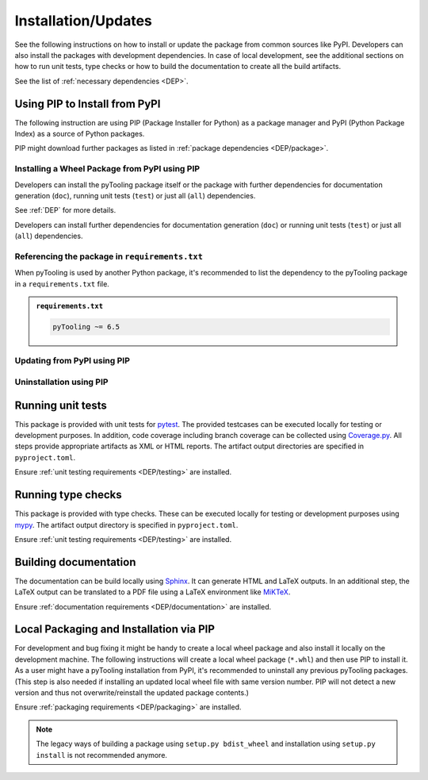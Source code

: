 .. |PackageName| replace:: pyTooling

.. _INSTALL:

Installation/Updates
####################

See the following instructions on how to install or update the package from common sources like PyPI. Developers can
also install the packages with development dependencies. In case of local development, see the additional sections on
how to run unit tests, type checks or how to build the documentation to create all the build artifacts.

See the list of :ref:`necessary dependencies <DEP>`.


.. _INSTALL/pip:

Using PIP to Install from PyPI
******************************

The following instruction are using PIP (Package Installer for Python) as a package manager and PyPI (Python Package
Index) as a source of Python packages.

PIP might download further packages as listed in :ref:`package dependencies <DEP/package>`.


.. _INSTALL/pip/install:

Installing a Wheel Package from PyPI using PIP
==============================================

Developers can install the |PackageName| package itself or the package with further dependencies for documentation
generation (``doc``), running unit tests (``test``) or just all (``all``) dependencies.

See :ref:`DEP` for more details.

.. tab-set::

   .. tab-item:: Linux/MacOS
      :sync: Linux

      .. tab-set::

         .. tab-item:: Minimal installation
            :sync: Minimal

            .. code-block:: bash

               # Basic pyTooling package
               pip3 install pyTooling

               # Alternatively
               python3 -m pip install pyTooling

         .. tab-item:: With Packaging Support
            :sync: Packaging

            .. code-block:: bash

               # With setuptools support for pyTooling.Packaging
               pip3 install pyTooling[packaging]

               # Alternatively
               python3 -m pip install pyTooling[packaging]

         .. tab-item:: With Colored Console/Terminal Support
            :sync: Terminal

            .. code-block:: bash

               # With color support for pyTooling.TerminalUI
               pip3 install pyTooling[terminal]

               # Alternatively
               python3 -m pip install pyTooling[terminal]

         .. tab-item:: With YAML Support for Configuration Files
            :sync: YAML

            .. code-block:: bash

               # With YAML support for pyTooling.Configuration.YAML
               pip3 install pyTooling[yaml]

               # Alternatively
               python3 -m pip install pyTooling[yaml]

   .. tab-item:: Windows
      :sync: Windows

      .. tab-set::

         .. tab-item:: Minimal installation
            :sync: Minimal

            .. code-block:: powershell

               # Basic pyTooling package
               pip install pyTooling

               # Alternatively
               py -m pip install pyTooling

         .. tab-item:: With Packaging Support
            :sync: Packaging

            .. code-block:: powershell

               # With setuptools support for pyTooling.Packaging
               pip install pyTooling[packaging]

               # Alternatively
               py -m pip install pyTooling[packaging]

         .. tab-item:: With Colored Console/Terminal Support
            :sync: Terminal

            .. code-block:: powershell

               # With color support for pyTooling.TerminalUI
               pip install pyTooling[terminal]

               # Alternatively
               py -m pip install pyTooling[terminal]

         .. tab-item:: With YAML Support for Configuration Files
            :sync: YAML

            .. code-block:: powershell

               # With YAML support for pyTooling.Configuration.YAML
               pip install pyTooling[yaml]

               # Alternatively
               py -m pip install pyTooling[yaml]

Developers can install further dependencies for documentation generation (``doc``) or running unit tests (``test``) or
just all (``all``) dependencies.

.. tab-set::

   .. tab-item:: Linux/MacOS
      :sync: Linux

      .. tab-set::

         .. tab-item:: Minimal installation
            :sync: Minimal

            .. code-block:: bash

               # Basic pyTooling package
               pip3 install pyTooling

               # Alternatively
               python3 -m pip install pyTooling

         .. tab-item:: With Documentation Dependencies
            :sync: Doc

            .. code-block:: bash

               # Install with dependencies to generate documentation
               pip3 install pyTooling[doc]

               # Alternatively
               python3 -m pip install pyTooling[doc]

         .. tab-item:: With Unit Testing Dependencies
            :sync: Unit

            .. code-block:: bash

               # Install with dependencies to run unit tests
               pip3 install pyTooling[test]

               # Alternatively
               python3 -m pip install pyTooling[test]

         .. tab-item:: All Developer Dependencies
            :sync: All

            .. code-block:: bash

               # Install with all developer dependencies
               pip3 install pyTooling[all]

               # Alternatively
               python3 -m pip install pyTooling[all]

   .. tab-item:: Windows
      :sync: Windows

      .. tab-set::

         .. tab-item:: Minimal installation
            :sync: Minimal

            .. code-block:: powershell

               # Basic pyTooling package
               pip install pyTooling

               # Alternatively
               py -m pip install pyTooling

         .. tab-item:: With Documentation Dependencies
            :sync: Doc

            .. code-block:: powershell

               # Install with dependencies to generate documentation
               pip install pyTooling[doc]

               # Alternatively
               py -m pip install pyTooling[doc]

         .. tab-item:: With Unit Testing Dependencies
            :sync: Unit

            .. code-block:: powershell

               # Install with dependencies to run unit tests
               pip install pyTooling[test]

               # Alternatively
               py -m pip install pyTooling[test]

         .. tab-item:: All Developer Dependencies
            :sync: All

            .. code-block:: powershell

               # Install with all developer dependencies
               pip install pyTooling[all]

               # Alternatively
               py -m pip install pyTooling[all]


.. _INSTALL/pip/requirements:

Referencing the package in ``requirements.txt``
===============================================

When |PackageName| is used by another Python package, it's recommended to list the dependency to the |PackageName|
package in a ``requirements.txt`` file.

.. admonition:: ``requirements.txt``

   .. code-block:: text

      pyTooling ~= 6.5


.. _INSTALL/pip/update:

Updating from PyPI using PIP
============================

.. tab-set::

   .. tab-item:: Linux/MacOS
      :sync: Linux

      .. code-block:: bash

         # Update pyTooling
         pip3 install -U pyTooling

         # Alternatively
         python3 -m pip install -U pyTooling

   .. tab-item:: Windows
      :sync: Windows

      .. code-block:: powershell

         # Update pyTooling
         pip install -U pyTooling

         # Alternatively
         py -m pip install -U pyTooling


.. _INSTALL/pip/uninstall:

Uninstallation using PIP
========================

.. tab-set::

   .. tab-item:: Linux/MacOS
      :sync: Linux

      .. code-block:: bash

         # Uninstall pyTooling
         pip3 uninstall pyTooling

         # Alternatively
         python3 -m pip uninstall pyTooling

   .. tab-item:: Windows
      :sync: Windows

      .. code-block:: powershell

         # Uninstall pyTooling
         pip uninstall pyTooling

         # Alternatively
         py -m pip uninstall pyTooling


.. _INSTALL/testing:

Running unit tests
******************

This package is provided with unit tests for `pytest <https://docs.pytest.org/>`__. The provided testcases can be
executed locally for testing or development purposes. In addition, code coverage including branch coverage can be
collected using `Coverage.py <https://coverage.readthedocs.io/>`__. All steps provide appropriate artifacts as XML or
HTML reports. The artifact output directories are specified in ``pyproject.toml``.

Ensure :ref:`unit testing requirements <DEP/testing>` are installed.

.. tab-set::

   .. tab-item:: Linux/MacOS
      :sync: Linux

      .. tab-set::

         .. tab-item:: Unit Testing
            :sync: UnitTesting

            .. code-block:: bash

               cd <pyTooling>

               # Running unit tests using pytest
               pytest -raP --color=yes tests/unit

         .. tab-item:: Unit Testing with Ant/JUnit XML Reports
            :sync: UnitTestingXML

            .. code-block:: bash

               cd <pyTooling>

               # Running unit tests using pytest
               pytest -raP --color=yes --junitxml=report/unit/unittest.xml --template=html1/index.html --report=report/unit/html/index.html --split-report tests/unit

         .. tab-item:: Unit Testing with Code Coverage
            :sync: Coverage

            .. code-block:: bash

               cd <pyTooling>

               # Running unit tests with code coverage using Coverage.py
               coverage run --data-file=.coverage --rcfile=pyproject.toml -m pytest -ra --tb=line --color=yes tests/unit

               # Write coverage report to console"
               coverage report

               # Convert coverage report to HTML
               coverage html

               # Convert coverage report to XML (Cobertura)
               coverage xml

   .. tab-item:: Windows
      :sync: Windows

      .. tab-set::

         .. tab-item:: Unit Testing
            :sync: UnitTesting

            .. code-block:: powershell

               cd <pyTooling>

               # Running unit tests using pytest
               pytest -raP --color=yes tests\unit

         .. tab-item:: Unit Testing with Ant/JUnit XML Reports
            :sync: UnitTestingXML

            .. code-block:: powershell

               cd <pyTooling>

               # Running unit tests using pytest
               pytest -raP --color=yes --junitxml=report\unit\unittest.xml --template=html1\index.html --report=report\unit\html\index.html --split-report tests\unit

         .. tab-item:: Unit Testing with Code Coverage
            :sync: Coverage

            .. code-block:: powershell

               cd <pyTooling>

               # Running unit tests with code coverage using Coverage.py
               coverage run --data-file=.coverage --rcfile=pyproject.toml -m pytest -ra --tb=line --color=yes tests\unit

               # Write coverage report to console"
               coverage report

               # Convert coverage report to HTML
               coverage html

               # Convert coverage report to XML (Cobertura)
               coverage xml


.. _INSTALL/typechecking:

Running type checks
*******************

This package is provided with type checks. These can be executed locally for testing or development purposes using
`mypy <https://mypy-lang.org/>`__. The artifact output directory is specified in ``pyproject.toml``.

Ensure :ref:`unit testing requirements <DEP/testing>` are installed.

.. tab-set::

   .. tab-item:: Linux/MacOS
      :sync: Linux

      .. code-block:: bash

         cd <pyTooling>

         # Running type checking using mypy
         export MYPY_FORCE_COLOR=1
         mypy -p pyTooling

   .. tab-item:: Windows
      :sync: Windows

      .. code-block:: powershell

         cd <pyTooling>

         # Running type checking using mypy
         $env:MYPY_FORCE_COLOR = 1
         mypy -p pyTooling


.. _INSTALL/documentation:

Building documentation
**********************

The documentation can be build locally using `Sphinx <https://www.sphinx-doc.org/>`__. It can generate HTML and LaTeX
outputs. In an additional step, the LaTeX output can be translated to a PDF file using a LaTeX environment like
`MiKTeX <https://miktex.org/>`__.

Ensure :ref:`documentation requirements <DEP/documentation>` are installed.

.. tab-set::

   .. tab-item:: Linux/MacOS
      :sync: Linux

      .. tab-set::

         .. tab-item:: Generating HTML
            :sync: HTML

            .. code-block:: bash

               cd <pyTooling>

               # Adding package root to PYTHONPATH
               export PYTHONPATH=$(pwd)
               cd doc

               # Building documentation using Sphinx
               sphinx-build -v -n -b html -d _build/doctrees -j $(nproc) -w _build/html.log . _build/html

         .. tab-item:: Generating LaTeX
            :sync: LaTeX

            .. code-block:: bash

               cd <pyTooling>

               # Adding package root to PYTHONPATH
               export PYTHONPATH=$(pwd)
               cd doc

               # Building documentation using Sphinx
               sphinx-build -v -n -b latex -d _build/doctrees -j $(nproc) -w _build/latex.log . _build/latex

         .. tab-item:: Generating PDF (from LaTeX)
            :sync: PDF

            .. todo:: Describe LaTeX to PDF conversion on Linux using Miktex.

            .. hint:: A `Miktex installation <https://miktex.org/>`__ is required.

   .. tab-item:: Windows
      :sync: Windows

      .. tab-set::

         .. tab-item:: Generating HTML
            :sync: HTML

            .. code-block:: powershell

               cd <pyTooling>

               # Building documentation using Sphinx
               .\doc\make.bat html --verbose

         .. tab-item:: Generating LaTeX
            :sync: LaTeX

            .. code-block:: powershell

               cd <pyTooling>

               # Building documentation using Sphinx
               .\doc\make.bat latex --verbose

         .. tab-item:: Generating PDF (from LaTeX)
            :sync: PDF

            .. todo:: Describe LaTeX to PDF conversion on Windows using Miktex.

            .. hint:: A `Miktex installation <https://miktex.org/>`__ is required.


.. _INSTALL/building:

Local Packaging and Installation via PIP
****************************************

For development and bug fixing it might be handy to create a local wheel package and also install it locally on the
development machine. The following instructions will create a local wheel package (``*.whl``) and then use PIP to
install it. As a user might have a |PackageName| installation from PyPI, it's recommended to uninstall any previous
|PackageName| packages. (This step is also needed if installing an updated local wheel file with same version number.
PIP will not detect a new version and thus not overwrite/reinstall the updated package contents.)

Ensure :ref:`packaging requirements <DEP/packaging>` are installed.

.. tab-set::

   .. tab-item:: Linux/MacOS
      :sync: Linux

      .. code-block:: bash

         cd <pyTooling>

         # Package the code in a wheel (*.whl)
         python3 -m build --wheel

         # Uninstall the old package
         python3 -m pip uninstall -y pyTooling

         # Install from wheel
         python3 -m pip install ./dist/pyTooling-6.5.0-py3-none-any.whl

   .. tab-item:: Windows
      :sync: Windows

      .. code-block:: powershell

         cd <pyTooling>

         # Package the code in a wheel (*.whl)
         py -m build --wheel

         # Uninstall the old package
         py -m pip uninstall -y pyTooling

         # Install from wheel
         py -m pip install .\dist\pyTooling-6.5.0-py3-none-any.whl

.. note::

   The legacy ways of building a package using ``setup.py bdist_wheel`` and installation using ``setup.py install`` is
   not recommended anymore.
